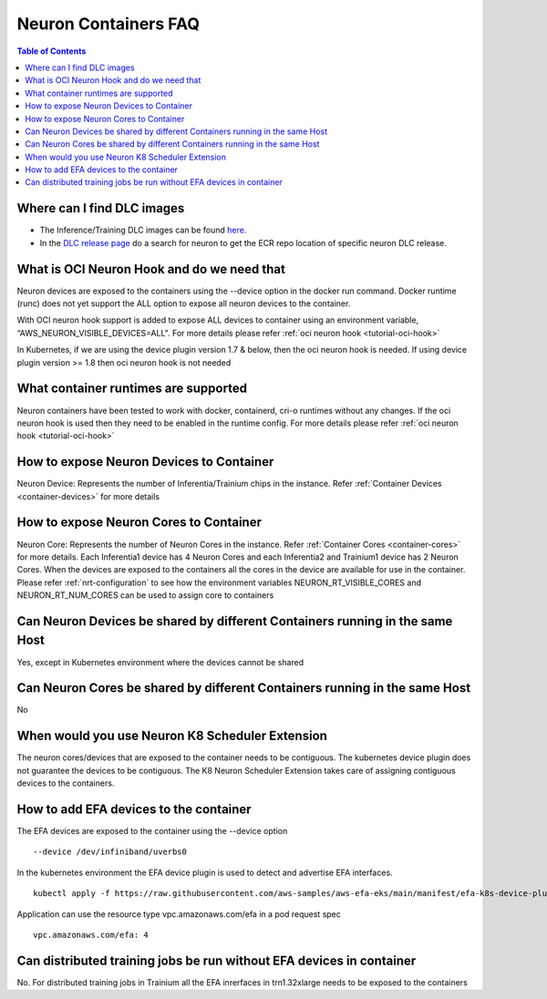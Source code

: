 .. _container-faq:

Neuron Containers FAQ
=====================

.. contents:: Table of Contents
   :local:
   :depth: 1

Where can I find DLC images
---------------------------
* The Inference/Training DLC images can be found `here <https://github.com/aws/deep-learning-containers/blob/master/available_images.md#user-content-neuron-containers>`_.
* In the `DLC release page <https://github.com/aws/deep-learning-containers/releases>`_ do a search for neuron to get the ECR repo location of specific neuron DLC release.


What is OCI Neuron Hook and do we need that
-------------------------------------------
Neuron devices are exposed to the containers using the --device option in the docker run command.
Docker runtime (runc) does not yet support the ALL option to expose all neuron
devices to the container. 

With OCI neuron hook support is added to expose ALL devices to container using an environment variable,
“AWS_NEURON_VISIBLE_DEVICES=ALL". For more details please refer :ref:`oci neuron hook <tutorial-oci-hook>`

In Kubernetes, if we are using the device plugin version 1.7 & below, then the oci neuron hook is needed. If
using device plugin version >= 1.8 then oci neuron hook is not needed

What container runtimes are supported
-------------------------------------
Neuron containers have been tested to work with docker, containerd, cri-o runtimes without any changes.
If the oci neuron hook is used then they need to be enabled in the runtime config. For more details please refer :ref:`oci neuron hook <tutorial-oci-hook>`


How to expose Neuron Devices to Container
-----------------------------------------
Neuron Device: Represents the number of Inferentia/Trainium chips in the instance. Refer :ref:`Container Devices <container-devices>` for more details


How to expose Neuron Cores to Container
---------------------------------------
Neuron Core: Represents the number of Neuron Cores in the instance. Refer :ref:`Container Cores <container-cores>` for more details. Each Inferentia1
device has 4 Neuron Cores and each Inferentia2 and Trainium1 device has 2 Neuron Cores.
When the devices are exposed to the containers all the cores in the device are available
for use in the container.  Please refer :ref:`nrt-configuration` to see how the environment variables NEURON_RT_VISIBLE_CORES and NEURON_RT_NUM_CORES 
can be used to assign core to containers

Can Neuron Devices be shared by different Containers running in the same Host
-----------------------------------------------------------------------------
Yes, except in Kubernetes environment where the devices cannot be shared

Can Neuron Cores be shared by different Containers running in the same Host
-----------------------------------------------------------------------------
No

When would you use Neuron K8 Scheduler Extension
-------------------------------------------------
The neuron cores/devices that are exposed to the container needs to be contiguous. The kubernetes device plugin
does not guarantee the devices to be contiguous. The K8 Neuron Scheduler Extension takes care of 
assigning contiguous devices to the containers.

How to add EFA devices to the container
---------------------------------------
The EFA devices are exposed to the container using the --device option

::

   --device /dev/infiniband/uverbs0 

In the kubernetes environment the EFA device plugin is used to detect and advertise 
EFA interfaces. 

::

   kubectl apply -f https://raw.githubusercontent.com/aws-samples/aws-efa-eks/main/manifest/efa-k8s-device-plugin.yml

Application can use the resource type vpc.amazonaws.com/efa in a pod request spec

::

   vpc.amazonaws.com/efa: 4



Can distributed training jobs be run without EFA devices in container
---------------------------------------------------------------------
No. For distributed training jobs in Trainium all the EFA inrerfaces in trn1.32xlarge needs to be
exposed to the containers
